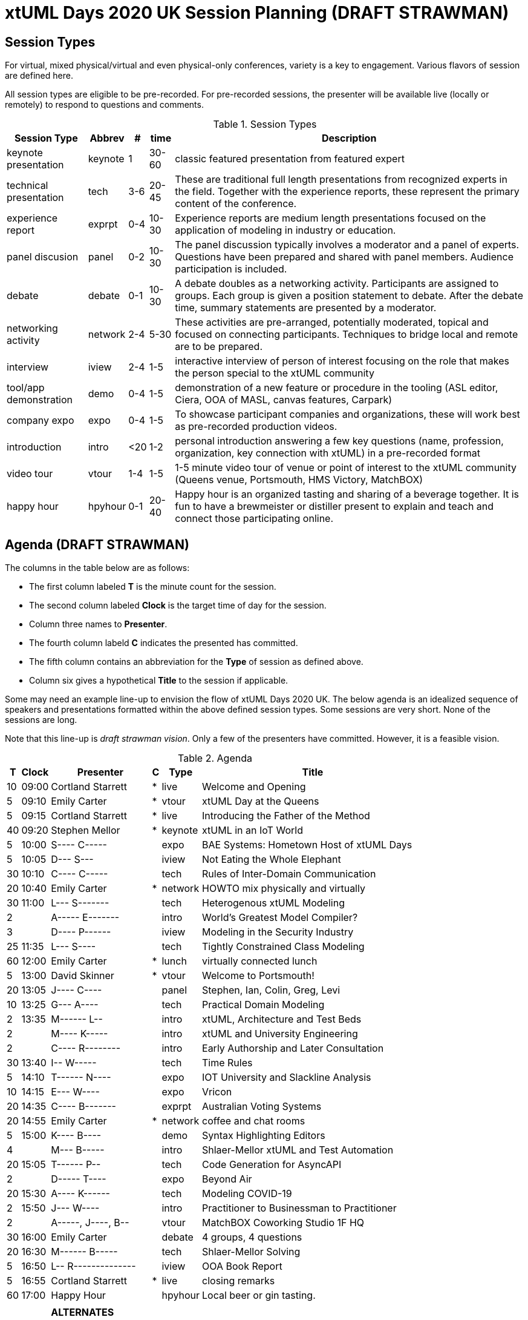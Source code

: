 = xtUML Days 2020 UK Session Planning (DRAFT STRAWMAN)

== Session Types

For virtual, mixed physical/virtual and even physical-only conferences,
variety is a key to engagement.  Various flavors of session are
defined here.

All session types are eligible to be pre-recorded.  For pre-recorded
sessions, the presenter will be available live (locally or remotely)
to respond to questions and comments.

.Session Types
[%autowidth,options="header"]
|===
| Session Type           | Abbrev   |  #  |  time | Description
| keynote presentation   | keynote  |  1  | 30-60 | classic featured presentation from featured
                                                    expert
| technical presentation | tech     | 3-6 | 20-45 | These are traditional full length
                                                    presentations from recognized experts
                                                    in the field.  Together with the experience
                                                    reports, these represent the primary
                                                    content of the conference.
| experience report      | exprpt   | 0-4 | 10-30 | Experience reports are medium length
                                                    presentations focused on the application
                                                    of modeling in industry or education.
| panel discusion        | panel    | 0-2 | 10-30 | The panel discussion typically involves a
                                                    moderator and a panel of experts.  Questions
                                                    have been prepared and shared with panel
                                                    members.  Audience participation is included.
| debate                 | debate   | 0-1 | 10-30 | A debate doubles as a networking activity.
                                                    Participants are assigned to groups.  Each
                                                    group is given a position statement to debate.
                                                    After the debate time, summary statements
                                                    are presented by a moderator.
| networking activity    | network  | 2-4 |  5-30 | These activities are pre-arranged, potentially
                                                    moderated, topical and focused on connecting
                                                    participants.  Techniques to bridge local
                                                    and remote are to be prepared.
| interview              | iview    | 2-4 |  1-5  | interactive interview of person of interest
                                                    focusing on the role that makes the person
                                                    special to the xtUML community
| tool/app demonstration | demo     | 0-4 |  1-5  | demonstration of a new feature or procedure
                                                    in the tooling (ASL editor, Ciera,
                                                    OOA of MASL, canvas features, Carpark)
| company expo           | expo     | 0-4 |  1-5  | To showcase participant companies and
                                                    organizations, these will work best as
                                                    pre-recorded production videos.
| introduction           | intro    | <20 |  1-2  | personal introduction answering
                                                    a few key questions (name, profession,
                                                    organization, key connection with xtUML)
                                                    in a pre-recorded format
| video tour             | vtour    | 1-4 |  1-5  | 1-5 minute video tour of venue or point
                                                    of interest to the xtUML community
                                                    (Queens venue, Portsmouth, HMS Victory,
                                                    MatchBOX)
| happy hour             | hpyhour  | 0-1 | 20-40 | Happy hour is an organized tasting and
                                                    sharing of a beverage together.  It is
                                                    fun to have a brewmeister or distiller
                                                    present to explain and teach and connect
                                                    those participating online.
|===

== Agenda (DRAFT STRAWMAN)

The columns in the table below are as follows:

* The first column labeled *T* is the minute count for the session.
* The second column labeled *Clock* is the target time of day for the session.
* Column three names to *Presenter*.
* The fourth column labeld *C* indicates the presented has committed.
* The fifth column contains an abbreviation for the *Type* of session as
  defined above.
* Column six gives a hypothetical *Title* to the session if applicable.

Some may need an example line-up to envision the flow of xtUML Days 2020 UK.
The below agenda is an idealized sequence of speakers and presentations
formatted within the above defined session types.  Some sessions are very short.
None of the sessions are long.

Note that this line-up is _draft strawman vision_.  Only a few of the
presenters have committed.  However, it is a feasible vision.

.Agenda
[%autowidth,options="header"]
|===
|  T | Clock | Presenter           | C | Type    | Title
| 10 | 09:00 | Cortland Starrett   | * | live    | Welcome and Opening
|  5 | 09:10 | Emily Carter        | * | vtour   | xtUML Day at the Queens
|  5 | 09:15 | Cortland Starrett   | * | live    | Introducing the Father of the Method
| 40 | 09:20 | Stephen Mellor      | * | keynote | xtUML in an IoT World
|  5 | 10:00 | S---- C-----        |   | expo    | BAE Systems:  Hometown Host of xtUML Days
|  5 | 10:05 | D--- S---           |   | iview   | Not Eating the Whole Elephant
| 30 | 10:10 | C---- C-----        |   | tech    | Rules of Inter-Domain Communication
| 20 | 10:40 | Emily Carter        | * | network | HOWTO mix physically and virtually
| 30 | 11:00 | L--- S-------       |   | tech    | Heterogenous xtUML Modeling
|  2 |       | A----- E-------     |   | intro   | World's Greatest Model Compiler?
|  3 |       | D---- P------       |   | iview   | Modeling in the Security Industry
| 25 | 11:35 | L--- S----          |   | tech    | Tightly Constrained Class Modeling
| 60 | 12:00 | Emily Carter        | * | lunch   | virtually connected lunch
|  5 | 13:00 | David Skinner       | * | vtour   | Welcome to Portsmouth!
| 20 | 13:05 | J---- C----         |   | panel   | Stephen, Ian, Colin, Greg, Levi
| 10 | 13:25 | G--- A----          |   | tech    | Practical Domain Modeling
|  2 | 13:35 | M------ L--         |   | intro   | xtUML, Architecture and Test Beds
|  2 |       | M---- K-----        |   | intro   | xtUML and University Engineering
|  2 |       | C---- R--------     |   | intro   | Early Authorship and Later Consultation
| 30 | 13:40 | I-- W-----          |   | tech    | Time Rules
|  5 | 14:10 | T------ N----       |   | expo    | IOT University and Slackline Analysis
| 10 | 14:15 | E--- W----          |   | expo    | Vricon
| 20 | 14:35 | C---- B-------      |   | exprpt  | Australian Voting Systems
| 20 | 14:55 | Emily Carter        | * | network | coffee and chat rooms
|  5 | 15:00 | K---- B----         |   | demo    | Syntax Highlighting Editors
|  4 |       | M--- B-----         |   | intro   | Shlaer-Mellor xtUML and Test Automation
| 20 | 15:05 | T------ P--         |   | tech    | Code Generation for AsyncAPI
|  2 |       | D----- T----        |   | expo    | Beyond Air
| 20 | 15:30 | A---- K------       |   | tech    | Modeling COVID-19
|  2 | 15:50 | J--- W----          |   | intro   | Practitioner to Businessman to Practitioner
|  2 |       | A-----, J----, B--  |   | vtour   | MatchBOX Coworking Studio 1F HQ
| 30 | 16:00 | Emily Carter        |   | debate  | 4 groups, 4 questions
| 20 | 16:30 | M------ B-----      |   | tech    | Shlaer-Mellor Solving
|  5 | 16:50 | L-- R-------------- |   | iview   | OOA Book Report
|  5 | 16:55 | Cortland Starrett   | * | live    | closing remarks
| 60 | 17:00 | Happy Hour          |   | hpyhour | Local beer or gin tasting.
|    |       |                     |   |         |
|    |       | **ALTERNATES**      |   |         |
|    |       |                     |   |         |
|    |       | Paul Francis        |   | tech    | modeling, training, model compilation
|    |       | Yuki Tsuchitoi      |   | tech    | xtUML Office Machine Automation
|    |       | Alistair Blair      |   | exprpt  | Thales Communication Modeling
|    |       | Colin Snook         |   | tech    | University of Portsmouth Constrain Modeling
|    |       | Lee Riemenschneider |   | demo    | Utility of Simulated Time
|    |       | John Wolfe          |   | demo    | Utility of Simulated Time
|    |       | Robert Mulvey       |   | tech    | Models and Databases
|    |       | Greg Arnot          |   | tech    | Practical Domain Modeling
|    |       | Erik Wedin          |   | exprpt  | BridgePoint, MC-3020 and Modern Cartography
|    |       | John Tornblom       |   | demo    | xtUML and Python Transformations
|    |       |                     |   |         |
|    |       |                     |   |         | **ADDITIONAL TOPICS**
|    |       |                     |   |         |
|    |       | ?                   |   | exprpt  | Not Eating the Whole Elephant
|    |       | ?                   |   | tech    | Model-Based Model Compilers and Self-Hosting
|    |       | ?                   |   | tech    | Model-Based Model Compilers and Self-Hosting
|===

